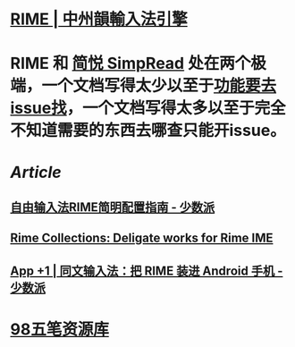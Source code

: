 :PROPERTIES:
:tags: CJK, 
:END:

* [[https://rime.im/][RIME | 中州韻輸入法引擎]]
* RIME 和 [[https://simpread.pro/][简悦 SimpRead]] 处在两个极端，一个文档写得太少以至于[[https://github.com/rime/squirrel/issues/421][功能要去issue找]]，一个文档写得太多以至于完全不知道需要的东西去哪查只能开issue。
* [[Article]]
** [[https://sspai.com/post/55699][自由输入法RIME简明配置指南 - 少数派]]
** [[https://github.com/LEOYoon-Tsaw/Rime_collections][Rime Collections: Deligate works for Rime IME]]
** [[https://sspai.com/post/77499][App +1 | 同文输入法：把 RIME 装进 Android 手机 - 少数派]]
* [[https://wb98.gitee.io/][98五笔资源库]]